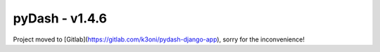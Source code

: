 pyDash - v1.4.6
===============

Project moved to [Gitlab](https://gitlab.com/k3oni/pydash-django-app), sorry for the inconvenience! 
